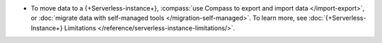 - To move data to a {+Serverless-instance+},
  :compass:`use Compass to export and import data </import-export>`, or
  :doc:`migrate data with self-managed tools </migration-self-managed>`.
  To learn more, see :doc:`{+Serverless-Instance+} Limitations </reference/serverless-instance-limitations/>`.